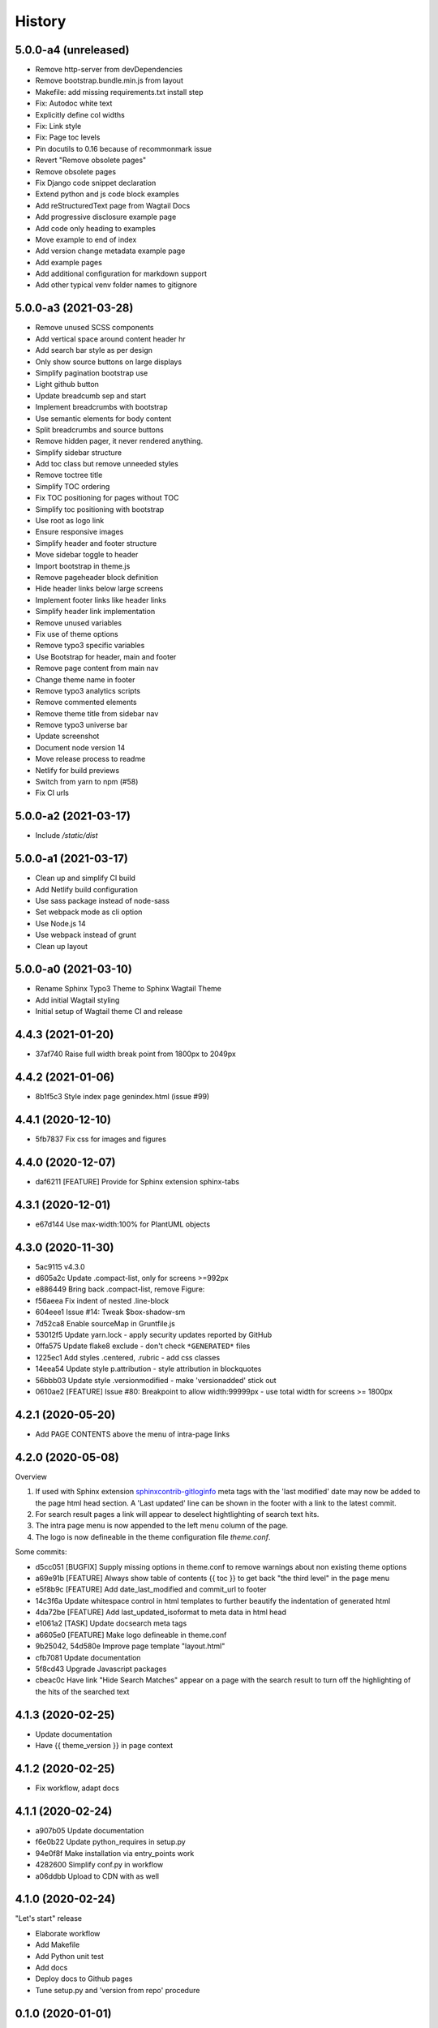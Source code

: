 =======
History
=======

5.0.0-a4 (unreleased)
=====================

- Remove http-server from devDependencies
- Remove bootstrap.bundle.min.js from layout
- Makefile: add missing requirements.txt install step
- Fix: Autodoc white text
- Explicitly define col widths
- Fix: Link style
- Fix: Page toc levels
- Pin docutils to 0.16 because of recommonmark issue
- Revert "Remove obsolete pages"
- Remove obsolete pages
- Fix Django code snippet declaration
- Extend python and js code block examples
- Add reStructuredText page from Wagtail Docs
- Add progressive disclosure example page
- Add code only heading to examples
- Move example to end of index
- Add version change metadata example page
- Add example pages
- Add additional configuration for markdown support
- Add other typical venv folder names to gitignore

5.0.0-a3 (2021-03-28)
=====================

- Remove unused SCSS components
- Add vertical space around content header hr
- Add search bar style as per design
- Only show source buttons on large displays
- Simplify pagination bootstrap use
- Light github button
- Update breadcumb sep and start
- Implement breadcrumbs with bootstrap
- Use semantic elements for body content
- Split breadcrumbs and source buttons
- Remove hidden pager, it never rendered anything.
- Simplify sidebar structure
- Add toc class but remove unneeded styles
- Remove toctree title
- Simplify TOC ordering
- Fix TOC positioning for pages without TOC
- Simplify toc positioning with bootstrap
- Use root as logo link
- Ensure responsive images
- Simplify header and footer structure
- Move sidebar toggle to header
- Import bootstrap in theme.js
- Remove pageheader block definition
- Hide header links below large screens
- Implement footer links like header links
- Simplify header link implementation
- Remove unused variables
- Fix use of theme options
- Remove typo3 specific variables
- Use Bootstrap for header, main and footer
- Remove page content from main nav
- Change theme name in footer
- Remove typo3 analytics scripts
- Remove commented elements
- Remove theme title from sidebar nav
- Remove typo3 universe bar
- Update screenshot
- Document node version 14
- Move release process to readme
- Netlify for build previews
- Switch from yarn to npm (#58)
- Fix CI urls

5.0.0-a2 (2021-03-17)
=====================

- Include `/static/dist`


5.0.0-a1 (2021-03-17)
=====================

- Clean up and simplify CI build
- Add Netlify build configuration
- Use sass package instead of node-sass
- Set webpack mode as cli option
- Use Node.js 14
- Use webpack instead of grunt
- Clean up layout

5.0.0-a0 (2021-03-10)
=====================

* Rename Sphinx Typo3 Theme to Sphinx Wagtail Theme
* Add initial Wagtail styling
* Initial setup of Wagtail theme CI and release

4.4.3 (2021-01-20)
==================

*  37af740 Raise full width break point from 1800px to 2049px


4.4.2 (2021-01-06)
==================

*  8b1f5c3 Style index page genindex.html (issue #99)


4.4.1 (2020-12-10)
==================

*  5fb7837 Fix css for images and figures


4.4.0 (2020-12-07)
==================

*  daf6211 [FEATURE] Provide for Sphinx extension sphinx-tabs


4.3.1 (2020-12-01)
==================

*  e67d144 Use max-width:100% for PlantUML objects


4.3.0 (2020-11-30)
==================

*  5ac9115 v4.3.0
*  d605a2c Update .compact-list, only for screens >=992px
*  e886449 Bring back .compact-list, remove Figure:
*  f56aeea Fix indent of nested .line-block
*  604eee1 Issue #14: Tweak $box-shadow-sm
*  7d52ca8 Enable sourceMap in Gruntfile.js
*  53012f5 Update yarn.lock - apply security updates reported by GitHub
*  0ffa575 Update flake8 exclude - don't check ``*GENERATED*`` files
*  1225ec1 Add styles .centered, .rubric - add css classes
*  14eea54 Update style p.attribution - style attribution in blockquotes
*  56bbb03 Update style .versionmodified - make 'versionadded' stick out
*  0610ae2 [FEATURE] Issue #80: Breakpoint to allow width:99999px - use total
   width for screens >= 1800px


4.2.1 (2020-05-20)
==================

*  Add PAGE CONTENTS above the menu of intra-page links


4.2.0 (2020-05-08)
==================

Overview

#. If used with Sphinx extension `sphinxcontrib-gitloginfo
   <https://github.com/TYPO3-Documentation/sphinxcontrib-gitloginfo/>`_ meta tags
   with the 'last modified' date may now be added to the page html head section.
   A 'Last updated' line can be shown in the footer with a link to the latest
   commit.

#. For search result pages a link will appear to deselect hightlighting of
   search text hits.

#. The intra page menu is now appended to the left menu column of the page.

#. The logo is now defineable in the theme configuration file `theme.conf`.

Some commits:

*  d5cc051 [BUGFIX] Supply missing options in theme.conf to remove warnings
   about non existing theme options
*  a69e91b [FEATURE] Always show table of contents {{ toc }} to get back
   "the third level" in the page menu
*  e5f8b9c [FEATURE] Add date_last_modified and commit_url to footer
*  14c3f6a Update whitespace control in html templates to further beautify the
   indentation of generated html
*  4da72be [FEATURE] Add last_updated_isoformat to meta data in html head
*  e1061a2 [TASK] Update docsearch meta tags
*  a6605e0 [FEATURE] Make logo defineable in theme.conf
*  9b25042, 54d580e Improve page template "layout.html"
*  cfb7081 Update documentation
*  5f8cd43 Upgrade Javascript packages
*  cbeac0c Have link "Hide Search Matches" appear on a page with the search
   result to turn off the highlighting of the hits of the searched text


4.1.3 (2020-02-25)
==================

*  Update documentation
*  Have {{ theme_version }} in page context


4.1.2 (2020-02-25)
==================

*  Fix workflow, adapt docs


4.1.1 (2020-02-24)
==================

*  a907b05 Update documentation
*  f6e0b22 Update python_requires in setup.py
*  94e0f8f Make installation via entry_points work
*  4282600 Simplify conf.py in workflow
*  a06ddbb Upload to CDN with as well


4.1.0 (2020-02-24)
==================

"Let's start" release

*  Elaborate workflow
*  Add Makefile
*  Add Python unit test
*  Add docs
*  Deploy docs to Github pages
*  Tune setup.py and 'version from repo' procedure


0.1.0 (2020-01-01)
==================

*  Starting development.
